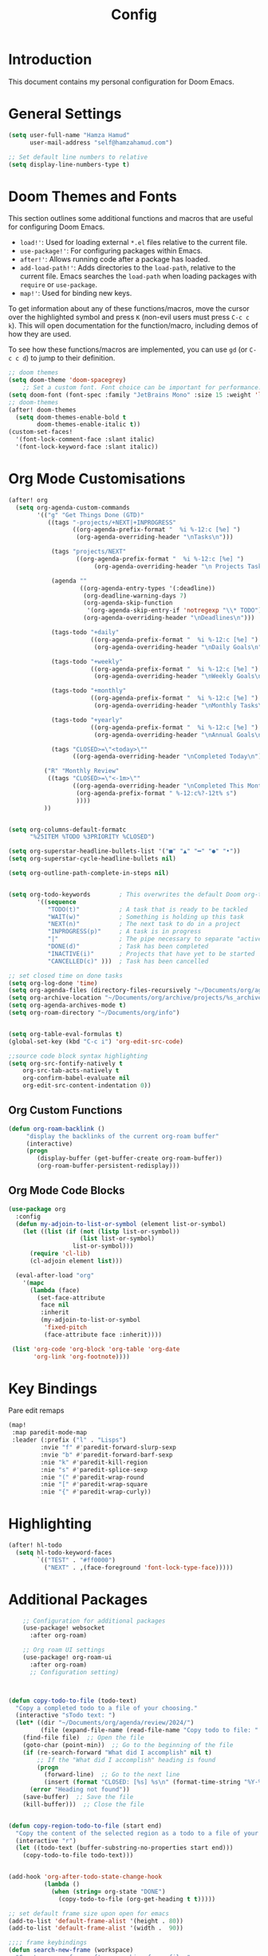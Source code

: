 #+TITLE: Config

* Introduction
  This document contains my personal configuration for Doom Emacs.

* General Settings
  #+BEGIN_SRC emacs-lisp
    (setq user-full-name "Hamza Hamud"
          user-mail-address "self@hamzahamud.com")

    ;; Set default line numbers to relative
    (setq display-line-numbers-type t)
  #+END_SRC

* Doom Themes and Fonts
  This section outlines some additional functions and macros that are useful for configuring Doom Emacs.

  - ~load!'~: Used for loading external ~*.el~ files relative to the current file.
  - ~use-package!'~: For configuring packages within Emacs.
  - ~after!'~: Allows running code after a package has loaded.
  - ~add-load-path!'~: Adds directories to the ~load-path~, relative to the current file. Emacs searches the ~load-path~ when loading packages with ~require~ or ~use-package~.
  - ~map!'~: Used for binding new keys.

  To get information about any of these functions/macros, move the cursor over the highlighted symbol and press ~K~ (non-evil users must press ~C-c c k~). This will open documentation for the function/macro, including demos of how they are used.

  To see how these functions/macros are implemented, you can use ~gd~ (or ~C-c c d~) to jump to their definition.

  #+BEGIN_SRC emacs-lisp
;; doom themes
(setq doom-theme 'doom-spacegrey)
    ;; Set a custom font. Font choice can be important for performance.
(setq doom-font (font-spec :family "JetBrains Mono" :size 15 :weight 'light))
;; doom-themes
(after! doom-themes
  (setq doom-themes-enable-bold t
        doom-themes-enable-italic t))
(custom-set-faces!
  '(font-lock-comment-face :slant italic)
  '(font-lock-keyword-face :slant italic))
  #+END_SRC

* Org Mode Customisations
  #+BEGIN_SRC emacs-lisp
(after! org
  (setq org-agenda-custom-commands
        '(("g" "Get Things Done (GTD)"
           ((tags "-projects/+NEXT|+INPROGRESS"
                  ((org-agenda-prefix-format "  %i %-12:c [%e] ")
                   (org-agenda-overriding-header "\nTasks\n")))

            (tags "projects/NEXT"
                   ((org-agenda-prefix-format "  %i %-12:c [%e] ")
                        (org-agenda-overriding-header "\n Projects Tasks\n")))

            (agenda ""
                    ((org-agenda-entry-types '(:deadline))
                     (org-deadline-warning-days 7)
                     (org-agenda-skip-function
                      '(org-agenda-skip-entry-if 'notregexp "\\* TODO"))
                     (org-agenda-overriding-header "\nDeadlines\n")))

            (tags-todo "+daily"
                       ((org-agenda-prefix-format "  %i %-12:c [%e] ")
                        (org-agenda-overriding-header "\nDaily Goals\n")))

            (tags-todo "+weekly"
                       ((org-agenda-prefix-format "  %i %-12:c [%e] ")
                        (org-agenda-overriding-header "\nWeekly Goals\n")))

            (tags-todo "+monthly"
                       ((org-agenda-prefix-format "  %i %-12:c [%e] ")
                        (org-agenda-overriding-header "\nMonthly Tasks\n")))

            (tags-todo "+yearly"
                       ((org-agenda-prefix-format "  %i %-12:c [%e] ")
                        (org-agenda-overriding-header "\nAnnual Goals\n")))

            (tags "CLOSED>=\"<today>\""
                  ((org-agenda-overriding-header "\nCompleted Today\n")))))

          ("R" "Monthly Review"
           ((tags "CLOSED>=\"<-1m>\""
                  ((org-agenda-overriding-header "\nCompleted This Month\n")
                   (org-agenda-prefix-format " %-12:c%?-12t% s")
                   ))))
          ))


(setq org-columns-default-formatc
      "%25ITEM %TODO %3PRIORITY %CLOSED")

(setq org-superstar-headline-bullets-list '("■" "▲" "━" "●" "•"))
(setq org-superstar-cycle-headline-bullets nil)

(setq org-outline-path-complete-in-steps nil)


(setq org-todo-keywords        ; This overwrites the default Doom org-todo-keywords
        '((sequence
           "TODO(t)"           ; A task that is ready to be tackled
           "WAIT(w)"           ; Something is holding up this task
           "NEXT(n)"           ; The next task to do in a project
           "INPROGRESS(p)"     ; A task is in progress
           "|"                 ; The pipe necessary to separate "active" states and "inactive" states
           "DONE(d)"           ; Task has been completed
           "INACTIVE(i)"       ; Projects that have yet to be started
           "CANCELLED(c)" )))  ; Task has been cancelled

;; set closed time on done tasks
(setq org-log-done 'time)
(setq org-agenda-files (directory-files-recursively "~/Documents/org/agenda" "\\.org$"))
(setq org-archive-location "~/Documents/org/archive/projects/%s_archive::")
(setq org-agenda-archives-mode t)
(setq org-roam-directory "~/Documents/org/info")


(setq org-table-eval-formulas t)
(global-set-key (kbd "C-c i") 'org-edit-src-code)

;;source code block syntax highlighting
(setq org-src-fontify-natively t
    org-src-tab-acts-natively t
    org-confirm-babel-evaluate nil
    org-edit-src-content-indentation 0))
  #+END_SRC

** Org Custom Functions
  #+BEGIN_SRC emacs-lisp
(defun org-roam-backlink ()
     "display the backlinks of the current org-roam buffer"
     (interactive)
     (progn
        (display-buffer (get-buffer-create org-roam-buffer))
        (org-roam-buffer-persistent-redisplay)))
  #+END_SRC


** Org Mode Code Blocks
  #+BEGIN_SRC emacs-lisp
(use-package org
  :config
  (defun my-adjoin-to-list-or-symbol (element list-or-symbol)
    (let ((list (if (not (listp list-or-symbol))
                    (list list-or-symbol)
                  list-or-symbol)))
      (require 'cl-lib)
      (cl-adjoin element list)))

  (eval-after-load "org"
    '(mapc
      (lambda (face)
        (set-face-attribute
         face nil
         :inherit
         (my-adjoin-to-list-or-symbol
          'fixed-pitch
          (face-attribute face :inherit))))

 (list 'org-code 'org-block 'org-table 'org-date
       'org-link 'org-footnote))))
  #+END_SRC



* Key Bindings
Pare edit remaps
  #+BEGIN_SRC emacs-lisp
(map!
 :map paredit-mode-map
 :leader (:prefix ("l" . "Lisps")
         :nvie "f" #'paredit-forward-slurp-sexp
         :nvie "b" #'paredit-forward-barf-sexp
         :nie "k" #'paredit-kill-region
         :nie "s" #'paredit-splice-sexp
         :nie "(" #'paredit-wrap-round
         :nie "[" #'paredit-wrap-square
         :nie "{" #'paredit-wrap-curly))
  #+END_SRC

* Highlighting

  #+BEGIN_SRC emacs-lisp
(after! hl-todo
  (setq hl-todo-keyword-faces
        `(("TEST" . "#ff0000")
          ("NEXT" . ,(face-foreground 'font-lock-type-face)))))

  #+END_SRC

* Additional Packages
  #+BEGIN_SRC emacs-lisp
    ;; Configuration for additional packages
    (use-package! websocket
      :after org-roam)

    ;; Org roam UI settings
    (use-package! org-roam-ui
      :after org-roam)
      ;; Configuration setting)



(defun copy-todo-to-file (todo-text)
  "Copy a completed todo to a file of your choosing."
  (interactive "sTodo text: ")
  (let* ((dir "~/Documents/org/agenda/review/2024/")
         (file (expand-file-name (read-file-name "Copy todo to file: " dir dir))))
    (find-file file)  ;; Open the file
    (goto-char (point-min))  ;; Go to the beginning of the file
    (if (re-search-forward "What did I accomplish" nil t)
        ;; If the "What did I accomplish" heading is found
        (progn
          (forward-line)  ;; Go to the next line
          (insert (format "CLOSED: [%s] %s\n" (format-time-string "%Y-%m-%d %H:%M") todo-text)))  ;; Insert the closed date and todo text
      (error "Heading not found"))
    (save-buffer)  ;; Save the file
    (kill-buffer)))  ;; Close the file


(defun copy-region-todo-to-file (start end)
  "Copy the content of the selected region as a todo to a file of your choosing."
  (interactive "r")
  (let ((todo-text (buffer-substring-no-properties start end)))
    (copy-todo-to-file todo-text)))


(add-hook 'org-after-todo-state-change-hook
          (lambda ()
            (when (string= org-state "DONE")
              (copy-todo-to-file (org-get-heading t t)))))

;; set default frame size upon open for emacs
(add-to-list 'default-frame-alist '(height . 80))
(add-to-list 'default-frame-alist '(width .  90))

;;;; frame keybindings
(defun search-new-frame (workspace)
  "Creates a new frame after searching for a file."
  (interactive "Fselect file:")
  (let ((new_buffer (find-file-noselect workspace)))
  (make-frame)
  (set-window-buffer (selected-window) new_buffer)))

(defun search-project ()
  "Creates a new frame from the projects directory."
  (interactive)
  (let ((file (read-file-name "Select file: " "~/Documents/projects/")))
    (find-file-other-frame file)))

(defun new-terminal ()
  "Create a new frame with a vterm buffer."
  (interactive)
  (let ((vterm-buffer
    (make-frame `((name . "vterm")
                  (buffer . ,(vterm))))))))

(global-set-key (kbd "C-c f") 'search-new-frame)
(global-set-key (kbd "C-c d") 'delete-frame)
(global-set-key (kbd "C-c t") 'new-terminal)
(global-set-key (kbd "C-c n") 'search-project)

(defun cider-jackin ()
  "Create a new CIDER REPL frame."
  (interactive)
  (let ((cider-buffer
         (make-frame `((name . "cider")
                       (buffer . ,(cider))))))
    (cider-switch-to-repl-buffer)
    (delete-other-windows)
    (set-window-buffer (selected-window) cider-buffer)))

(defun org-review-calender-template ()
"Creates a monthly review org template."
(interactive)
(insert (format "* What are my goals?:\n\n\n* What did I accomplish?:\n\n\n* What did I fail to accomplish and why?:\n\n")))


(defun my-auto-insert-dollar ()
  "Automatically insert a dollar sign after inserting a dollar sign."
  (when (and (eq major-mode 'markdown-mode)
             (eq (char-before) ?$))
    (insert "$")
    (backward-char)))

(add-hook 'post-self-insert-hook 'my-auto-insert-dollar)

(defun todo-creator (goal)
  "Creates a todo list"
  (interactive "sWhat is the goal: ")
  (let*  ((terms '("daily" "weekly" "monthly"))
          (terra (completing-read "Choose a time period: " terms nil t))
          (todo (format "** TODO %s :%s:" goal terra)))
       (insert todo)))

(setq lsp-rust-server 'rust-analyzer)

  #+END_SRC

** helper function for counting words
#+begin_src emacs-lisp
(defun count-words-in-buffer ()
  "Count the number of words in the current buffer."
  (interactive)
  (save-excursion
    (let ((count 0))
      (goto-char (point-min))
      (while (< (point) (point-max))
        (when (forward-word 1)
          (setq count (1+ count))))
      (message "Number of words in buffer: %d" count))))

#+end_src
** Create a new org post
  #+begin_src emacs-lisp
(defun create-org-post()
  "Creates yaml template for md-roam"
  (interactive)
  (insert
   (format ":PROPERTIES:\n:ID: %s:END:\n#+title: %s\n"
           (shell-command-to-string "uuidgen")
           (file-name-base (buffer-file-name)))))
  #+end_src

* Ligatures
#+BEGIN_SRC emacs-lisp
 (setq +ligatures-extra-symbols
        '(;; org
          :name          "»"
          :src_block     "»"
          :src_block_end "«"
          :quote         "“"
          :quote_end     "”"
          ;; Functional
          :lambda        "λ"
          :def           "ƒ"
          :composition   "○"
          :map           "→"
          ;; Types
          :null          "∅"
          :true          "⊤"
          :false         "⊥"
          :int           "ℤ"
          :float         "ℝ"
          :str           "ℂ"
          :bool          "𝔹"
          :list          "ℓ"
          ;; Flow
          :not           "¬"
          :in            "∈"
          :not-in        "∉"
          :and           "∧"
          :or            "∨"
          :for           "∀"
          :some          "∃"
          :return        "⟼"
          :yield         "⟻"
          ;; Other
          :union         "∪"
          :intersect     "∩"
          :diff          "∖"
          :tuple         "⨂"
          :pipe          "║"
          :dot           "•"))

  ;; Use as much of JetBrains Mono v2.221 as possible.
  ;; If a version >2.221 exists, see if new symbols are supported
  ;; and update below.
  (set-fontset-font t ?» (font-spec :family "JetBrains Mono"))
  (set-fontset-font t ?» (font-spec :family "JetBrains Mono"))
  (set-fontset-font t ?« (font-spec :family "JetBrains Mono"))
  (set-fontset-font t ?“ (font-spec :family "JetBrains Mono"))
  (set-fontset-font t ?” (font-spec :family "JetBrains Mono"))
  (set-fontset-font t ?λ (font-spec :family "JetBrains Mono"))
  (set-fontset-font t ?ƒ (font-spec :family "JetBrains Mono"))
  (set-fontset-font t ?∅ (font-spec :family "Fira Code"))
  (set-fontset-font t ?⊤ (font-spec :family "JetBrains Mono"))
  (set-fontset-font t ?⊥ (font-spec :family "JetBrains Mono"))
  (set-fontset-font t ?ℤ (font-spec :family "JetBrains Mono"))
  (set-fontset-font t ?ℝ (font-spec :family "Fira Code"))
  (set-fontset-font t ?𝔹 (font-spec :family "Fira Code"))
  (set-fontset-font t ?ℂ (font-spec :family "Fira Code"))
  (set-fontset-font t ?∈ (font-spec :family "JetBrains Mono"))
  (set-fontset-font t ?∉ (font-spec :family "JetBrains Mono"))
  (set-fontset-font t ?∧ (font-spec :family "JetBrains Mono"))
  (set-fontset-font t ?∨ (font-spec :family "JetBrains Mono"))
  (set-fontset-font t ?∀ (font-spec :family "JetBrains Mono"))
  (set-fontset-font t ?∃ (font-spec :family "JetBrains Mono"))
  (set-fontset-font t ?⟼ (font-spec :family "Fira Code"))
  (set-fontset-font t ?⟻ (font-spec :family "Fira Code"))
  (set-fontset-font t ?∪ (font-spec :family "JetBrains Mono"))
  (set-fontset-font t ?∩ (font-spec :family "JetBrains Mono"))
  (set-fontset-font t ?∖ (font-spec :family "Free Mono"))
  (set-fontset-font t ?⨂ (font-spec :family "Free Mono"))
  (set-fontset-font t ?• (font-spec :family "JetBrains Mono"))
  (set-fontset-font t ?⅓ (font-spec :family "Fira Code"))
  (set-fontset-font t ?⅔ (font-spec :family "Fira Code"))

#+END_SRC

